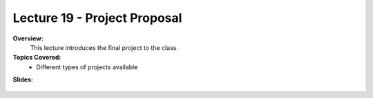 .. _doc_lecture19:


Lecture 19 - Project Proposal
================================

**Overview:** 
	This lecture introduces the final project to the class.

**Topics Covered:**
	-	Different types of projects available

**Slides:**

	.. raw:: html

		<iframe width="700" height="500" src="https://docs.google.com/presentation/d/e/2PACX-1vSwua0VDZCSV61LM86jGPIZvSbPpj46TzW9VwlkTGLNNCIPJKHCgg1bpbhwpwpnewP6qXcCfKwVAglX/embed?start=false&loop=false&delayms=3000" frameborder="0" width="960" height="569" allowfullscreen="true" mozallowfullscreen="true" webkitallowfullscreen="true"></iframe>

..		
	**Video:**

		.. raw:: html

			<iframe width="560" height="315" src="https://www.youtube.com/embed/zkMelEB3-PY" frameborder="0" allow="accelerometer; autoplay; encrypted-media; gyroscope; picture-in-picture" allowfullscreen></iframe>


	**Links to additional resources:**
		- `F1TENTH Simulator Repo <https://github.com/f1tenth/f110_ros/tree/master/f110_simulator>`_